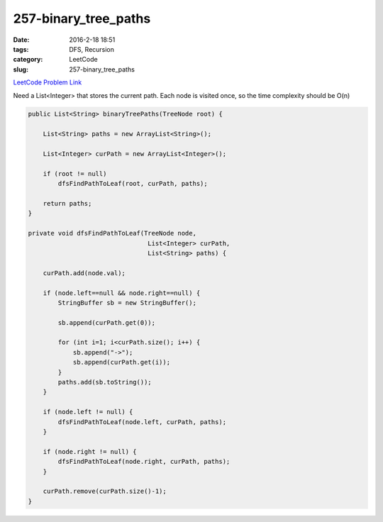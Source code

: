 257-binary_tree_paths
#####################

:date: 2016-2-18 18:51
:tags: DFS, Recursion
:category: LeetCode
:slug: 257-binary_tree_paths

`LeetCode Problem Link <https://leetcode.com/problems/binary-tree-paths/>`_

Need a List<Integer> that stores the current path.
Each node is visited once, so the time complexity should be O(n)

.. code-block:: java

    public List<String> binaryTreePaths(TreeNode root) {

        List<String> paths = new ArrayList<String>();

        List<Integer> curPath = new ArrayList<Integer>();

        if (root != null)
            dfsFindPathToLeaf(root, curPath, paths);

        return paths;
    }

    private void dfsFindPathToLeaf(TreeNode node,
                                    List<Integer> curPath,
                                    List<String> paths) {

        curPath.add(node.val);

        if (node.left==null && node.right==null) {
            StringBuffer sb = new StringBuffer();

            sb.append(curPath.get(0));

            for (int i=1; i<curPath.size(); i++) {
                sb.append("->");
                sb.append(curPath.get(i));
            }
            paths.add(sb.toString());
        }

        if (node.left != null) {
            dfsFindPathToLeaf(node.left, curPath, paths);
        }

        if (node.right != null) {
            dfsFindPathToLeaf(node.right, curPath, paths);
        }

        curPath.remove(curPath.size()-1);
    }
